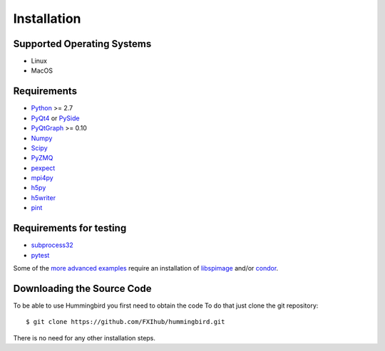Installation
============

Supported Operating Systems
---------------------------

* Linux
* MacOS

Requirements
------------

* `Python <http://python.org>`_ >= 2.7
* `PyQt4 <https://riverbankcomputing.com/software/pyqt/intro>`_ or `PySide <https://wiki.qt.io/PySide>`_
* `PyQtGraph <http://www.pyqtgraph.org/>`_ >= 0.10
* `Numpy <http://www.numpy.org>`_
* `Scipy <http://www.scipy.org>`_
* `PyZMQ <http://zeromq.org/bindings:python>`_
* `pexpect <https://pypi.python.org/pypi/pexpect/>`_
* `mpi4py <http://pythonhosted.org/mpi4py/>`_
* `h5py <http://h5py.org>`_
* `h5writer <https://pypi.python.org/pypi/h5writer>`_
* `pint <http://pint.readthedocs.io/en/latest/>`_

Requirements for testing
------------------------
* `subprocess32 <https://pypi.python.org/pypi/subprocess32>`_
* `pytest <https://pypi.python.org/pypi/pytest>`_

Some of the `more advanced examples <advanced_examples.html>`_ require an installation of `libspimage <https://github.com/FXIhub/libspimage>`_ and/or `condor <https://github.com/FXIhub/condor>`_.

Downloading the Source Code
---------------------------

To be able to use Hummingbird you first need to obtain the code
To do that just clone the git repository:

::

   $ git clone https://github.com/FXIhub/hummingbird.git

There is no need for any other installation steps.
